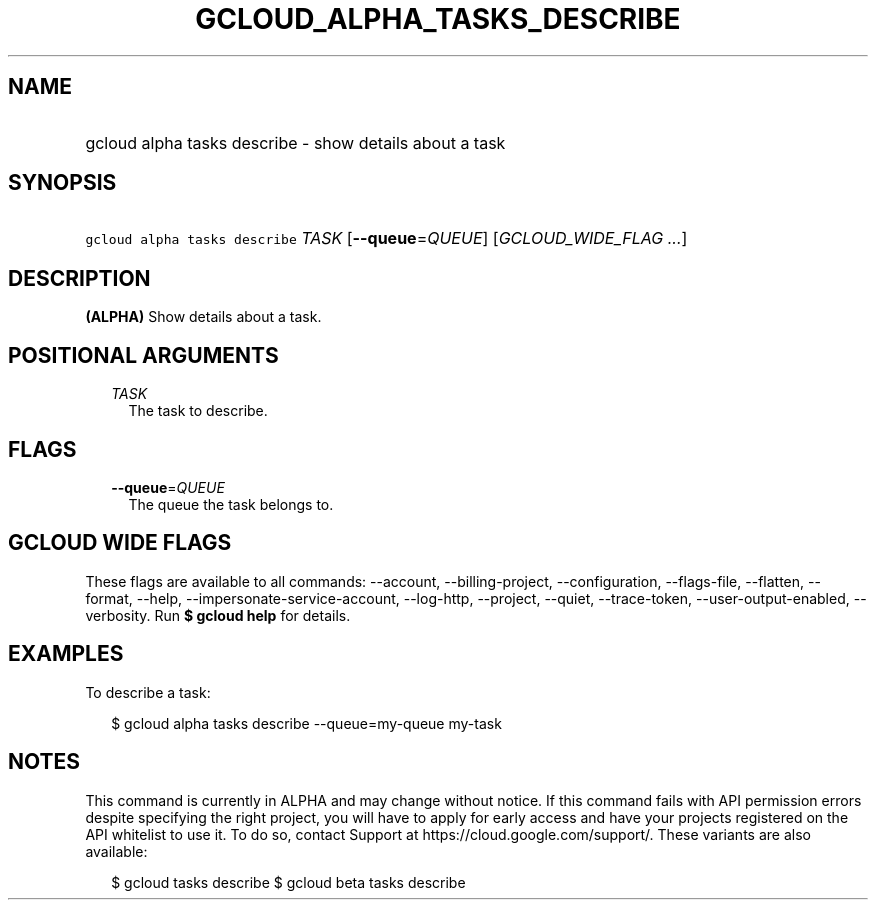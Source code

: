 
.TH "GCLOUD_ALPHA_TASKS_DESCRIBE" 1



.SH "NAME"
.HP
gcloud alpha tasks describe \- show details about a task



.SH "SYNOPSIS"
.HP
\f5gcloud alpha tasks describe\fR \fITASK\fR [\fB\-\-queue\fR=\fIQUEUE\fR] [\fIGCLOUD_WIDE_FLAG\ ...\fR]



.SH "DESCRIPTION"

\fB(ALPHA)\fR Show details about a task.



.SH "POSITIONAL ARGUMENTS"

.RS 2m
.TP 2m
\fITASK\fR
The task to describe.



.RE
.sp

.SH "FLAGS"

.RS 2m
.TP 2m
\fB\-\-queue\fR=\fIQUEUE\fR
The queue the task belongs to.


.RE
.sp

.SH "GCLOUD WIDE FLAGS"

These flags are available to all commands: \-\-account, \-\-billing\-project,
\-\-configuration, \-\-flags\-file, \-\-flatten, \-\-format, \-\-help,
\-\-impersonate\-service\-account, \-\-log\-http, \-\-project, \-\-quiet,
\-\-trace\-token, \-\-user\-output\-enabled, \-\-verbosity. Run \fB$ gcloud
help\fR for details.



.SH "EXAMPLES"

To describe a task:

.RS 2m
$ gcloud alpha tasks describe \-\-queue=my\-queue my\-task
.RE



.SH "NOTES"

This command is currently in ALPHA and may change without notice. If this
command fails with API permission errors despite specifying the right project,
you will have to apply for early access and have your projects registered on the
API whitelist to use it. To do so, contact Support at
https://cloud.google.com/support/. These variants are also available:

.RS 2m
$ gcloud tasks describe
$ gcloud beta tasks describe
.RE

